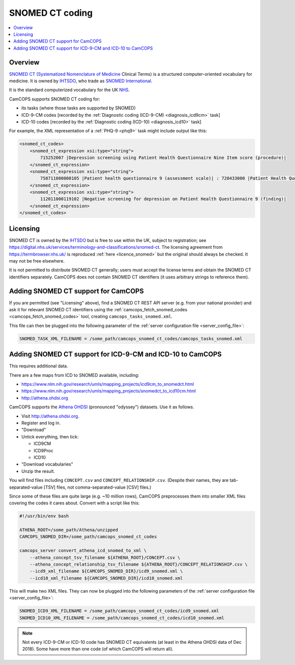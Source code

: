..  docs/source/administrator/snomed.rst

..  Copyright (C) 2012-2019 Rudolf Cardinal (rudolf@pobox.com).
    .
    This file is part of CamCOPS.
    .
    CamCOPS is free software: you can redistribute it and/or modify
    it under the terms of the GNU General Public License as published by
    the Free Software Foundation, either version 3 of the License, or
    (at your option) any later version.
    .
    CamCOPS is distributed in the hope that it will be useful,
    but WITHOUT ANY WARRANTY; without even the implied warranty of
    MERCHANTABILITY or FITNESS FOR A PARTICULAR PURPOSE. See the
    GNU General Public License for more details.
    .
    You should have received a copy of the GNU General Public License
    along with CamCOPS. If not, see <http://www.gnu.org/licenses/>.

.. _Athena OHDSI: http://athena.ohdsi.org
.. _IHTSDO: https://en.wikipedia.org/wiki/International_Health_Terminology_Standards_Development_Organisation
.. _NHS: https://www.nhs.uk/
.. _SNOMED International: http://www.snomed.org/
.. _SNOMED CT: https://en.wikipedia.org/wiki/SNOMED_CT
.. _Systematized Nomenclature of Medicine: https://en.wikipedia.org/wiki/Systematized_Nomenclature_of_Medicine

.. _snomed:

SNOMED CT coding
================

..  contents::
    :local:
    :depth: 3


Overview
--------

`SNOMED CT`_ (`Systematized Nomenclature of Medicine`_ Clinical Terms) is a
structured computer-oriented vocabulary for medicine. It is owned by IHTSDO_,
who trade as `SNOMED International`_.

It is the standard computerized vocabulary for the UK NHS_.

CamCOPS supports SNOMED CT coding for:

- its tasks (where those tasks are supported by SNOMED)

- ICD-9-CM codes [recorded by the :ref:`Diagnostic coding (ICD-9-CM)
  <diagnosis_icd9cm>` task]

- ICD-10 codes [recorded by the :ref:`Diagnostic coding (ICD-10)
  <diagnosis_icd10>` task]

For example, the XML representation of a :ref:`PHQ-9 <phq9>` task might include
output like this:

.. code-block:: xml

    <snomed_ct_codes>
        <snomed_ct_expression xsi:type="string">
            715252007 |Depression screening using Patient Health Questionnaire Nine Item score (procedure)|
        </snomed_ct_expression>
        <snomed_ct_expression xsi:type="string">
            758711000000105 |Patient health questionnaire 9 (assessment scale)| : 720433000 |Patient Health Questionnaire Nine Item score (observable entity)| = #1
        </snomed_ct_expression>
        <snomed_ct_expression xsi:type="string">
            112011000119102 |Negative screening for depression on Patient Health Questionnaire 9 (finding)|
        </snomed_ct_expression>
    </snomed_ct_codes>


Licensing
---------

SNOMED CT is owned by the IHTSDO_ but is free to use within the UK, subject to
registration; see
https://digital.nhs.uk/services/terminology-and-classifications/snomed-ct. The
licensing agreement from https://termbrowser.nhs.uk/ is reproduced :ref:`here
<licence_snomed>` but the original should always be checked. It may not be free
elsewhere.

It is not permitted to distribute SNOMED CT generally; users must accept the
license terms and obtain the SNOMED CT identifiers separately. CamCOPS does not
contain SNOMED CT identifiers (it uses arbitrary strings to reference them).


Adding SNOMED CT support for CamCOPS
------------------------------------

If you are permitted (see "Licensing" above), find a SNOMED CT REST API server
(e.g. from your national provider) and ask it for relevant SNOMED CT
identifiers using the :ref:`camcops_fetch_snomed_codes
<camcops_fetch_snomed_codes>` tool, creating ``camcops_tasks_snomed.xml``.

This file can then be plugged into the following parameter of the :ref:`server
configuration file <server_config_file>`:

.. code-block:: ini

    SNOMED_TASK_XML_FILENAME = /some_path/camcops_snomed_ct_codes/camcops_tasks_snomed.xml


Adding SNOMED CT support for ICD-9-CM and ICD-10 to CamCOPS
-----------------------------------------------------------

This requires additional data.

There are a few maps from ICD to SNOMED available, including:

- https://www.nlm.nih.gov/research/umls/mapping_projects/icd9cm_to_snomedct.html
- https://www.nlm.nih.gov/research/umls/mapping_projects/snomedct_to_icd10cm.html
- http://athena.ohdsi.org

CamCOPS supports the `Athena OHDSI`_ (pronounced "odyssey") datasets. Use it as
follows.

- Visit http://athena.ohdsi.org.
- Register and log in.
- "Download"
- Untick everything, then tick:

  - ICD9CM
  - ICD9Proc
  - ICD10

- "Download vocabularies"
- Unzip the result.

You will find files including ``CONCEPT.csv`` and ``CONCEPT_RELATIONSHIP.csv``.
(Despite their names, they are tab-separated-value [TSV] files, not
comma-separated-value [CSV] files.)

Since some of these files are quite large (e.g. ~10 million rows), CamCOPS
preprocesses them into smaller XML files covering the codes it cares about.
Convert with a script like this:

.. code-block:: bash

    #!/usr/bin/env bash

    ATHENA_ROOT=/some_path/Athena/unzipped
    CAMCOPS_SNOMED_DIR=/some_path/camcops_snomed_ct_codes

    camcops_server convert_athena_icd_snomed_to_xml \
        --athena_concept_tsv_filename ${ATHENA_ROOT}/CONCEPT.csv \
        --athena_concept_relationship_tsv_filename ${ATHENA_ROOT}/CONCEPT_RELATIONSHIP.csv \
        --icd9_xml_filename ${CAMCOPS_SNOMED_DIR}/icd9_snomed.xml \
        --icd10_xml_filename ${CAMCOPS_SNOMED_DIR}/icd10_snomed.xml

This will make two XML files. They can now be plugged into the following
parameters of the :ref:`server configuration file <server_config_file>`:

.. code-block:: ini

    SNOMED_ICD9_XML_FILENAME = /some_path/camcops_snomed_ct_codes/icd9_snomed.xml
    SNOMED_ICD10_XML_FILENAME = /some_path/camcops_snomed_ct_codes/icd10_snomed.xml


.. note::

    Not every ICD-9-CM or ICD-10 code has SNOMED CT equivalents (at least in
    the Athena OHDSI data of Dec 2018). Some have more than one code (of which
    CamCOPS will return all).
